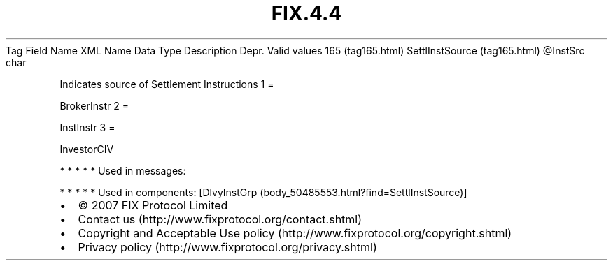 .TH FIX.4.4 "" "" "Tag #165"
Tag
Field Name
XML Name
Data Type
Description
Depr.
Valid values
165 (tag165.html)
SettlInstSource (tag165.html)
\@InstSrc
char
.PP
Indicates source of Settlement Instructions
1
=
.PP
BrokerInstr
2
=
.PP
InstInstr
3
=
.PP
InvestorCIV
.PP
   *   *   *   *   *
Used in messages:
.PP
   *   *   *   *   *
Used in components:
[DlvyInstGrp (body_50485553.html?find=SettlInstSource)]

.PD 0
.P
.PD

.PP
.PP
.IP \[bu] 2
© 2007 FIX Protocol Limited
.IP \[bu] 2
Contact us (http://www.fixprotocol.org/contact.shtml)
.IP \[bu] 2
Copyright and Acceptable Use policy (http://www.fixprotocol.org/copyright.shtml)
.IP \[bu] 2
Privacy policy (http://www.fixprotocol.org/privacy.shtml)
